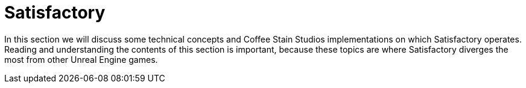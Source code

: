 = Satisfactory

In this section we will discuss some technical concepts and Coffee Stain Studios implementations on which Satisfactory operates. Reading and understanding the contents of this section is important, because these topics are where Satisfactory diverges the most from other Unreal Engine games.
